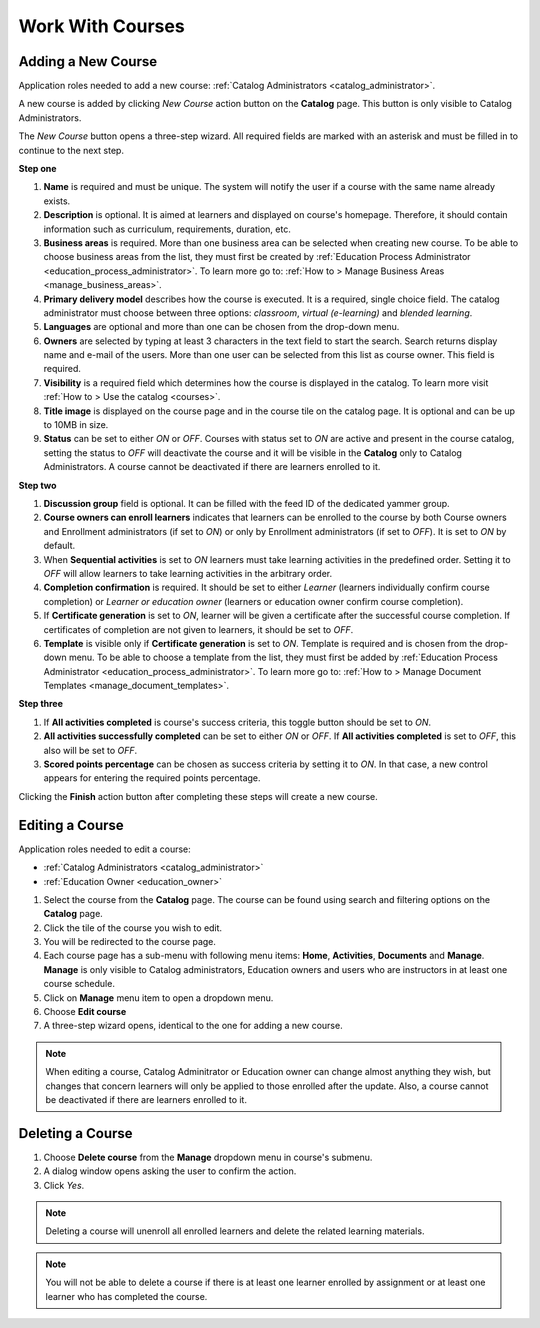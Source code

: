 Work With Courses
======================


Adding a New Course
********************

Application roles needed to add a new course: :ref:`Catalog Administrators <catalog_administrator>`.

A new course is added by clicking *New Course* action button on the **Catalog** page. This button is only visible to Catalog Administrators.

..
The *New Course* button opens a three-step wizard. All required fields are marked with an asterisk and must be filled in to continue to the next step.

**Step one**

#. **Name** is required and must be unique. The system will notify the user if a course with the same name already exists.
#. **Description** is optional. It is aimed at learners and displayed on course's homepage. Therefore, it should contain information such as curriculum, requirements, duration, etc.
#. **Business areas** is required. More than one business area can be selected when creating new course. To be able to choose business areas from the list, they must first be created by :ref:`Education Process Administrator <education_process_administrator>`. To learn more go to: :ref:`How to > Manage Business Areas <manage_business_areas>`.
#. **Primary delivery model** describes how the course is executed. It is a required, single choice field. The catalog administrator must choose between three options: *classroom*, *virtual (e-learning)* and *blended learning*.
#. **Languages** are optional and more than one can be chosen from the drop-down menu.
#. **Owners** are selected by typing at least 3 characters in the text field to start the search. Search returns display name and e-mail of the users. More than one user can be selected from this list as course owner. This field is required.
#. **Visibility** is a required field which determines how the course is displayed in the catalog. To learn more visit :ref:`How to > Use the catalog <courses>`.
#. **Title image** is displayed on the course page and in the course tile on the catalog page. It is optional and can be up to 10MB in size.
#. **Status** can be set to either *ON* or *OFF*. Courses with status set to *ON* are active and present in the course catalog, setting the status to *OFF* will deactivate the course and it will be visible in the **Catalog** only to Catalog Administrators. A course cannot be deactivated if there are learners enrolled to it.

**Step two**

#. **Discussion group** field is optional. It can be filled with the feed ID of the dedicated yammer group.
#. **Course owners can enroll learners** indicates that learners can be enrolled to the course by both Course owners and Enrollment administrators (if set to *ON*) or only by Enrollment administrators (if set to *OFF*). It is set to *ON* by default.
#. When **Sequential activities** is set to *ON* learners must take learning activities in the predefined order. Setting it to *OFF* will allow learners to take learning activities in the arbitrary order.
#. **Completion confirmation** is required. It should be set to either *Learner* (learners individually confirm course completion) or *Learner or education owner* (learners or education owner confirm course completion).
#. If **Certificate generation** is set to *ON*, learner will be given a certificate after the successful course completion. If certificates of completion are not given to learners, it should be set to *OFF*. 
#. **Template** is visible only if **Certificate generation** is set to *ON*. Template is required and is chosen from the drop-down menu. To be able to choose a template from the list, they must first be added by :ref:`Education Process Administrator <education_process_administrator>`. To learn more go to: :ref:`How to > Manage Document Templates <manage_document_templates>`.

**Step three**

#. If **All activities completed** is course's success criteria, this toggle button should be set to *ON*. 
#. **All activities successfully completed** can be set to either *ON* or *OFF*. If **All activities completed** is set to *OFF*, this also will be set to *OFF*.
#. **Scored points percentage** can be chosen as success criteria by setting it to *ON*. In that case, a new control appears for entering the required points percentage.

Clicking the **Finish** action button after completing these steps will create a new course.

Editing a Course
*****************

Application roles needed to edit a course: 

* :ref:`Catalog Administrators <catalog_administrator>`

* :ref:`Education Owner <education_owner>`

#. Select the course from the **Catalog** page. The course can be found using search and filtering options on the **Catalog** page.
#. Click the tile of the course you wish to edit.
#. You will be redirected to the course page. 
#. Each course page has a sub-menu with following menu items: **Home**, **Activities**, **Documents** and **Manage**. **Manage** is only visible to Catalog administrators, Education owners and users who are instructors in at least one course schedule.
#. Click on **Manage** menu item to open a dropdown menu. 
#. Choose **Edit course**
#. A three-step wizard opens, identical to the one for adding a new course. 

.. note:: When editing a course, Catalog Adminitrator or Education owner can change almost anything they wish, but changes that concern learners will only be applied to those enrolled after the update. Also, a course cannot be deactivated if there are learners enrolled to it.


Deleting a Course
******************

#. Choose **Delete course** from the **Manage** dropdown menu in course's submenu.
#. A dialog window opens asking the user to confirm the action. 
#. Click *Yes*.

.. note:: Deleting a course will unenroll all enrolled learners and delete the related learning materials.

.. note:: You will not be able to delete a course if there is at least one learner enrolled by assignment or at least one learner who has completed the course. 

